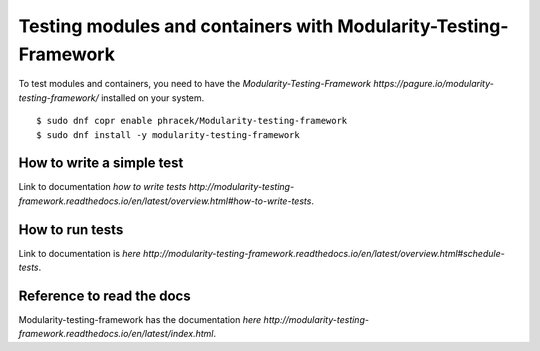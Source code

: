 Testing modules and containers with Modularity-Testing-Framework
================================================================

To test modules and containers, you need to have the `Modularity-Testing-Framework https://pagure.io/modularity-testing-framework/` installed on your system.

::

    $ sudo dnf copr enable phracek/Modularity-testing-framework
    $ sudo dnf install -y modularity-testing-framework

How to write a simple test
--------------------------
Link to documentation `how to write tests http://modularity-testing-framework.readthedocs.io/en/latest/overview.html#how-to-write-tests`.

How to run tests
----------------
Link to documentation is `here http://modularity-testing-framework.readthedocs.io/en/latest/overview.html#schedule-tests`.

Reference to read the docs
--------------------------
Modularity-testing-framework has the documentation `here http://modularity-testing-framework.readthedocs.io/en/latest/index.html`.
